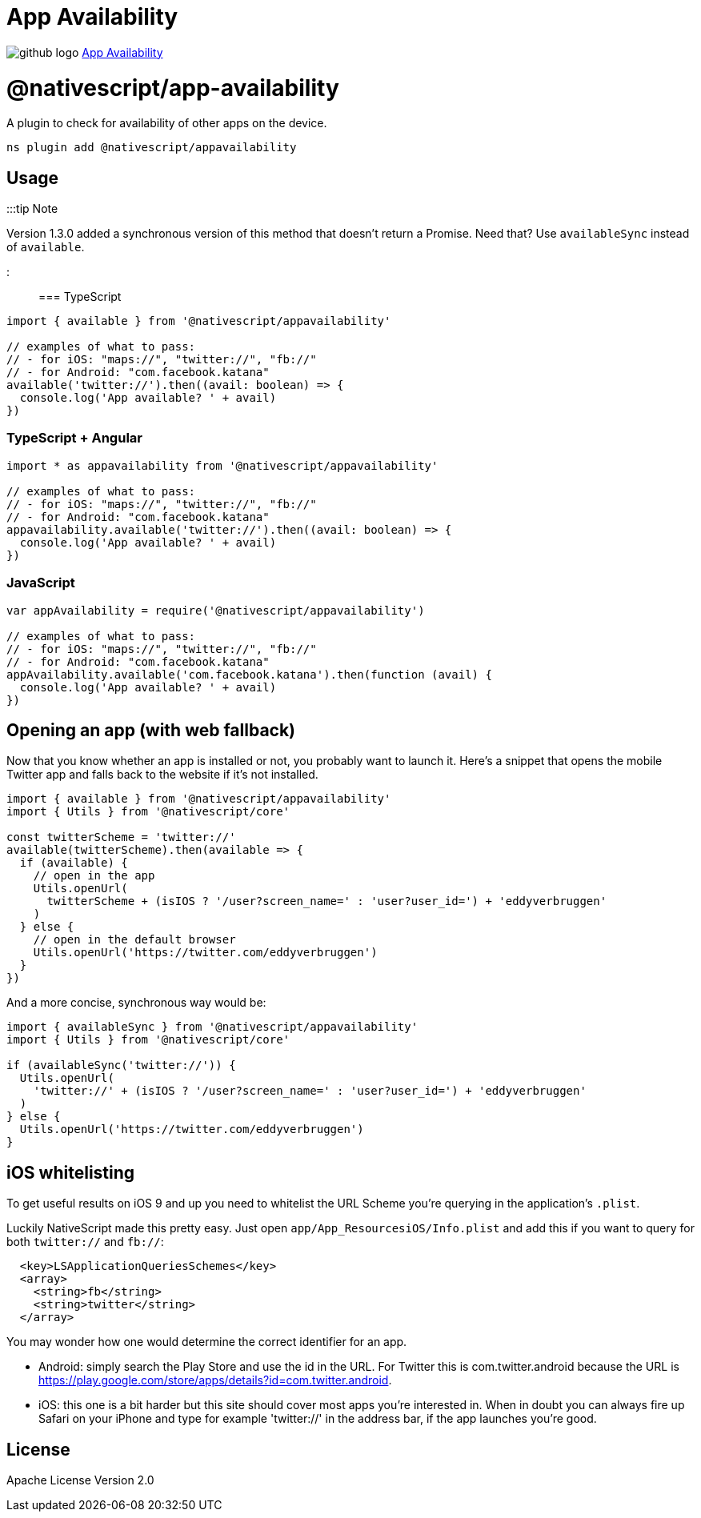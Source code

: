= App Availability
:doctype: book
:link: https://raw.githubusercontent.com/NativeScript/plugins/main/packages/appavailability/README.md

image:../assets/images/github/GitHub-Mark-32px.png[github logo] https://github.com/NativeScript/plugins/tree/main/packages/appavailability[App Availability]

= @nativescript/app-availability

A plugin to check for availability of other apps on the device.

[,cli]
----
ns plugin add @nativescript/appavailability
----

== Usage

:::tip Note

Version 1.3.0 added a synchronous version of this method that doesn't return a Promise. Need that? Use `availableSync` instead of `available`.

:::

=== TypeScript

[,typescript]
----
import { available } from '@nativescript/appavailability'

// examples of what to pass:
// - for iOS: "maps://", "twitter://", "fb://"
// - for Android: "com.facebook.katana"
available('twitter://').then((avail: boolean) => {
  console.log('App available? ' + avail)
})
----

=== TypeScript + Angular

[,typescript]
----
import * as appavailability from '@nativescript/appavailability'

// examples of what to pass:
// - for iOS: "maps://", "twitter://", "fb://"
// - for Android: "com.facebook.katana"
appavailability.available('twitter://').then((avail: boolean) => {
  console.log('App available? ' + avail)
})
----

=== JavaScript

[,javascript]
----
var appAvailability = require('@nativescript/appavailability')

// examples of what to pass:
// - for iOS: "maps://", "twitter://", "fb://"
// - for Android: "com.facebook.katana"
appAvailability.available('com.facebook.katana').then(function (avail) {
  console.log('App available? ' + avail)
})
----

== Opening an app (with web fallback)

Now that you know whether an app is installed or not, you probably want to launch it.
Here's a snippet that opens the mobile Twitter app and falls back to the website if it's not installed.

[,typescript]
----
import { available } from '@nativescript/appavailability'
import { Utils } from '@nativescript/core'

const twitterScheme = 'twitter://'
available(twitterScheme).then(available => {
  if (available) {
    // open in the app
    Utils.openUrl(
      twitterScheme + (isIOS ? '/user?screen_name=' : 'user?user_id=') + 'eddyverbruggen'
    )
  } else {
    // open in the default browser
    Utils.openUrl('https://twitter.com/eddyverbruggen')
  }
})
----

And a more concise, synchronous way would be:

[,typescript]
----
import { availableSync } from '@nativescript/appavailability'
import { Utils } from '@nativescript/core'

if (availableSync('twitter://')) {
  Utils.openUrl(
    'twitter://' + (isIOS ? '/user?screen_name=' : 'user?user_id=') + 'eddyverbruggen'
  )
} else {
  Utils.openUrl('https://twitter.com/eddyverbruggen')
}
----

== iOS whitelisting

To get useful results on iOS 9 and up you need to whitelist the URL Scheme
you're querying in the application's `.plist`.

Luckily NativeScript made this pretty easy. Just open `app/App_ResourcesiOS/Info.plist`
and add this if you want to query for both `twitter://` and `fb://`:

[,xml]
----
  <key>LSApplicationQueriesSchemes</key>
  <array>
    <string>fb</string>
    <string>twitter</string>
  </array>
----

You may wonder how one would determine the correct identifier for an app.

* Android: simply search the Play Store and use the id in the URL. For Twitter this is com.twitter.android because the URL is https://play.google.com/store/apps/details?id=com.twitter.android.
* iOS: this one is a bit harder but this site should cover most apps you're interested in. When in doubt you can always fire up Safari on your iPhone and type for example 'twitter://' in the address bar, if the app launches you're good.

== License

Apache License Version 2.0
